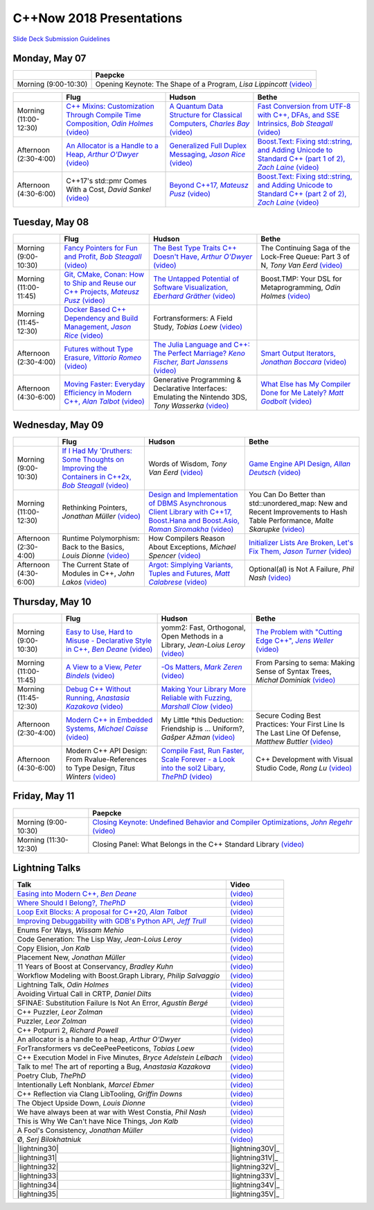 =========================
C++Now 2018 Presentations
=========================

|guidelines|_

.. |guidelines| replace:: Slide Deck Submission Guidelines
.. _guidelines: SLIDE_DECK_GUIDELINES.md


Monday, May 07
==============

+-----------------------+----------------------------+
|                       | Paepcke                    |
+=======================+============================+
| Morning (9:00-10:30)  | |monAM0pae|  |monAM0paeV|_ |
+-----------------------+----------------------------+

+-----------------------+----------------------------+----------------------------+----------------------------+
|                       | Flug                       | Hudson                     | Bethe                      |
+=======================+============================+============================+============================+
| Morning (11:00-12:30) | |monAM2flg|_ |monAM2flgV|_ | |monAM2hud|_ |monAM2hudV|_ | |monAM2bet|_ |monAM2betV|_ |
+-----------------------+----------------------------+----------------------------+----------------------------+
| Afternoon (2:30-4:00) | |monPM0flg|_ |monPM0flgV|_ | |monPM0hud|_ |monPM0hudV|_ | |monPM0bet|_ |monPM0betV|_ |
+-----------------------+----------------------------+----------------------------+----------------------------+
| Afternoon (4:30-6:00) | |monPM2flg|  |monPM2flgV|_ | |monPM2hud|_ |monPM2hudV|_ | |monPM2bet|_ |monPM2betV|_ |
+-----------------------+----------------------------+----------------------------+----------------------------+


Tuesday, May 08
===============

+-----------------------+----------------------------+----------------------------+----------------------------+
|                       | Flug                       | Hudson                     | Bethe                      |
+=======================+============================+============================+============================+
| Morning (9:00-10:30)  | |tueAM0flg|_ |tueAM0flgV|_ | |tueAM0hud|_ |tueAM0hudV|_ | |tueAM0bet|  |tueAM0betV|_ |
+-----------------------+----------------------------+----------------------------+----------------------------+
| Morning (11:00-11:45) | |tueAM2flg|_ |tueAM2flgV|_ | |tueAM2hud|_ |tueAM2hudV|_ | |tueAM2bet|  |tueAM2betV|_ |
+-----------------------+----------------------------+----------------------------+----------------------------+
| Morning (11:45-12:30) | |tueAM3flg|_ |tueAM3flgV|_ | |tueAM3hud|  |tueAM3hudV|_ |                            |
+-----------------------+----------------------------+----------------------------+----------------------------+
| Afternoon (2:30-4:00) | |tuePM0flg|_ |tuePM0flgV|_ | |tuePM0hud|_ |tuePM0hudV|_ | |tuePM0bet|_ |tuePM0betV|_ |
+-----------------------+----------------------------+----------------------------+----------------------------+
| Afternoon (4:30-6:00) | |tuePM2flg|_ |tuePM2flgV|_ | |tuePM2hud|  |tuePM2hudV|_ | |tuePM2bet|_ |tuePM2betV|_ |
+-----------------------+----------------------------+----------------------------+----------------------------+


Wednesday, May 09
=================

+-----------------------+----------------------------+----------------------------+----------------------------+
|                       | Flug                       | Hudson                     | Bethe                      |
+=======================+============================+============================+============================+
| Morning (9:00-10:30)  | |wedAM0flg|_ |wedAM0flgV|_ | |wedAM0hud|  |wedAM0hudV|_ | |wedAM0bet|_ |wedAM0betV|_ |
+-----------------------+----------------------------+----------------------------+----------------------------+
| Morning (11:00-12:30) | |wedAM2flg|  |wedAM2flgV|_ | |wedAM2hud|_ |wedAM2hudV|_ | |wedAM2bet|  |wedAM2betV|_ |
+-----------------------+----------------------------+----------------------------+----------------------------+
| Afternoon (2:30-4:00) | |wedPM0flg|  |wedPM0flgV|_ | |wedPM0hud|  |wedPM0hudV|_ | |wedPM0bet|_ |wedPM0betV|_ |
+-----------------------+----------------------------+----------------------------+----------------------------+
| Afternoon (4:30-6:00) | |wedPM2flg|  |wedPM2flgV|_ | |wedPM2hud|_ |wedPM2hudV|_ | |wedPM2bet|  |wedPM2betV|_ |
+-----------------------+----------------------------+----------------------------+----------------------------+


Thursday, May 10
================

+-----------------------+----------------------------+----------------------------+----------------------------+
|                       | Flug                       | Hudson                     | Bethe                      |
+=======================+============================+============================+============================+
| Morning (9:00-10:30)  | |thuAM0flg|_ |thuAM0flgV|_ | |thuAM0hud|  |thuAM0hudV|_ | |thuAM0bet|_ |thuAM0betV|_ |
+-----------------------+----------------------------+----------------------------+----------------------------+
| Morning (11:00-11:45) | |thuAM2flg|_ |thuAM2flgV|_ | |thuAM2hud|_ |thuAM2hudV|_ | |thuAM2bet|  |thuAM2betV|_ |
+-----------------------+----------------------------+----------------------------+----------------------------+
| Morning (11:45-12:30) | |thuAM3flg|_ |thuAM3flgV|_ | |thuAM3hud|_ |thuAM3hudV|_ |                            |
+-----------------------+----------------------------+----------------------------+----------------------------+
| Afternoon (2:30-4:00) | |thuPM0flg|_ |thuPM0flgV|_ | |thuPM0hud|  |thuPM0hudV|_ | |thuPM0bet|  |thuPM0betV|_ |
+-----------------------+----------------------------+----------------------------+----------------------------+
| Afternoon (4:30-6:00) | |thuPM2flg|  |thuPM2flgV|_ | |thuPM2hud|_ |thuPM2hudV|_ | |thuPM2bet|  |thuPM2betV|_ |
+-----------------------+----------------------------+----------------------------+----------------------------+


Friday, May 11
==============

+-----------------------+----------------------------+
|                       | Paepcke                    |
+=======================+============================+
| Morning (9:00-10:30)  | |friAM0pae|_ |friAM0paeV|_ |
+-----------------------+----------------------------+
| Morning (11:30-12:30) | |friAM2pae|  |friAM2paeV|_ |
+-----------------------+----------------------------+


Lightning Talks
===============

+------------------------+-------------------+
| Talk                   | Video             |
+========================+===================+
| |lightning00|_         | |lightning00V|_   |
+------------------------+-------------------+
| |lightning01|_         | |lightning01V|_   |
+------------------------+-------------------+
| |lightning02|_         | |lightning02V|_   |
+------------------------+-------------------+
| |lightning03|_         | |lightning03V|_   |
+------------------------+-------------------+
| |lightning04|          | |lightning04V|_   |
+------------------------+-------------------+
| |lightning05|          | |lightning05V|_   |
+------------------------+-------------------+
| |lightning06|          | |lightning06V|_   |
+------------------------+-------------------+
| |lightning07|          | |lightning07V|_   |
+------------------------+-------------------+
| |lightning08|          | |lightning08V|_   |
+------------------------+-------------------+
| |lightning09|          | |lightning09V|_   |
+------------------------+-------------------+
| |lightning10|          | |lightning10V|_   |
+------------------------+-------------------+
| |lightning11|          | |lightning11V|_   |
+------------------------+-------------------+
| |lightning12|          | |lightning12V|_   |
+------------------------+-------------------+
| |lightning13|          | |lightning13V|_   |
+------------------------+-------------------+
| |lightning14|          | |lightning14V|_   |
+------------------------+-------------------+
| |lightning16|          | |lightning16V|_   |
+------------------------+-------------------+
| |lightning17|          | |lightning17V|_   |
+------------------------+-------------------+
| |lightning19|          | |lightning19V|_   |
+------------------------+-------------------+
| |lightning20|          | |lightning20V|_   |
+------------------------+-------------------+
| |lightning21|          | |lightning21V|_   |
+------------------------+-------------------+
| |lightning22|          | |lightning22V|_   |
+------------------------+-------------------+
| |lightning23|          | |lightning23V|_   |
+------------------------+-------------------+
| |lightning24|          | |lightning24V|_   |
+------------------------+-------------------+
| |lightning25|          | |lightning25V|_   |
+------------------------+-------------------+
| |lightning26|          | |lightning26V|_   |
+------------------------+-------------------+
| |lightning27|          | |lightning27V|_   |
+------------------------+-------------------+
| |lightning28|          | |lightning28V|_   |
+------------------------+-------------------+
| |lightning29|          | |lightning29V|_   |
+------------------------+-------------------+
| |lightning30|          | |lightning30V|_   |
+------------------------+-------------------+
| |lightning31|          | |lightning31V|_   |
+------------------------+-------------------+
| |lightning32|          | |lightning32V|_   |
+------------------------+-------------------+
| |lightning33|          | |lightning33V|_   |
+------------------------+-------------------+
| |lightning34|          | |lightning34V|_   |
+------------------------+-------------------+
| |lightning35|          | |lightning35V|_   |
+------------------------+-------------------+


.. .. |tag| replace:: 
.. .. _tag: http://link.com/to/slides
.. .. |tagV| (video)
.. .. _tagV: http://link.com/to/video

.. Monday, May 07

.. |monAM0pae| replace:: Opening Keynote: The Shape of a Program, *Lisa Lippincott*
.. _monAM0pae: 
.. |monAM0paeV| replace:: (video)
.. _monAM0paeV: https://www.youtube.com/watch?v=QFIOE1jKv30

.. |monAM2flg| replace:: C++ Mixins: Customization Through Compile Time Composition, *Odin Holmes*
.. _monAM2flg: 
.. |monAM2flgV| replace:: (video)
.. _monAM2flgV: https://youtu.be/wWZi_wPyVvs
.. |monAM2hud| replace:: A Quantum Data Structure for Classical Computers, *Charles Bay*
.. _monAM2hud: 05-07-2018_monday/a_quantum_data_structure_for_classical_computers__charley_bay__cppnow_2018__05072018.pdf
.. |monAM2hudV| replace:: (video)
.. _monAM2hudV: https://youtu.be/Y2K82EVGxaI
.. |monAM2bet| replace:: Fast Conversion from UTF-8 with C++, DFAs, and SSE Intrinsics, *Bob Steagall*
.. _monAM2bet: 05-07-2018_monday/fast_conversion_from_utf8_with_cpp_dfas_and_sse_intrinsics__bob_steagall__cppnow_05072018.pdf
.. |monAM2betV| replace:: (video)
.. _monAM2betV: https://youtu.be/h5oczBeib_M


.. |monPM0flg| replace:: An Allocator is a Handle to a Heap, *Arthur O'Dwyer*
.. _monPM0flg: 05-07-2018_monday/an_allocator_is_a_handle_to_a_heap__arthur_o_dywer__cppnow_05072018.pdf
.. |monPM0flgV| replace:: (video)
.. _monPM0flgV: https://youtu.be/0MdSJsCTRkY
.. |monPM0hud| replace:: Generalized Full Duplex Messaging, *Jason Rice*
.. _monPM0hud: 05-07-2018_monday/generalized_full_duplex_messaging__jason_rice__cppnow_05072018.pdf
.. |monPM0hudV| replace:: (video)
.. _monPM0hudV: https://youtu.be/UalTAQmP3iE
.. |monPM0bet| replace:: Boost.Text: Fixing std::string, and Adding Unicode to Standard C++ (part 1 of 2), *Zach Laine*
.. _monPM0bet: 05-07-2018_monday/boost_text_fixing_std_string_and_adding_unicode_to_standard_cpp__zach_laine__cppnow_2018__05072018.pdf
.. |monPM0betV| replace:: (video)
.. _monPM0betV: https://youtu.be/944GjKxwMBo

.. |monPM2flg| replace:: C++17's std::pmr Comes With a Cost, *David Sankel*
.. _monPM2flg: 
.. |monPM2flgV| replace:: (video)
.. _monPM2flgV: https://youtu.be/FLbXjNrAjbc
.. |monPM2hud| replace:: Beyond C++17, *Mateusz Pusz*
.. _monPM2hud: 05-07-2018_monday/beyond_cpp17__mateusz_pusz__cppnow_05072018.pdf
.. |monPM2hudV| replace:: (video)
.. _monPM2hudV: https://youtu.be/y7PBciQp0B8
.. |monPM2bet| replace:: Boost.Text: Fixing std::string, and Adding Unicode to Standard C++ (part 2 of 2), *Zach Laine*
.. _monPM2bet: 05-07-2018_monday/boost_text_fixing_std_string_and_adding_unicode_to_standard_cpp__zach_laine__cppnow_2018__05072018.pdf
.. |monPM2betV| replace:: (video)
.. _monPM2betV: https://youtu.be/GJ2xMAqCZL8


.. Tuesday, May 08

.. |tueAM0flg| replace:: Fancy Pointers for Fun and Profit, *Bob Steagall*
.. _tueAM0flg: 05-08-2018_tuesday/fancy_pointers_for_fun_and_profit__bob_steagall__cppnow_05082018.pdf
.. |tueAM0flgV| replace:: (video)
.. _tueAM0flgV: https://youtu.be/Uwe2gXNMeG4
.. |tueAM0hud| replace:: The Best Type Traits C++ Doesn't Have, *Arthur O'Dwyer*
.. _tueAM0hud: 05-08-2018_tuesday/the_best_type_traits__arthur_o_dwyer__cppnow_05082018.pdf
.. |tueAM0hudV| replace:: (video)
.. _tueAM0hudV: https://youtu.be/MWBfmmg8-Yo
.. |tueAM0bet| replace:: The Continuing Saga of the Lock-Free Queue: Part 3 of N, *Tony Van Eerd*
.. _tueAM0bet: 
.. |tueAM0betV| replace:: (video)
.. _tueAM0betV: https://youtu.be/mu6XB-WRNxs

.. |tueAM2flg| replace:: Git, CMake, Conan: How to Ship and Reuse our C++ Projects, *Mateusz Pusz*
.. _tueAM2flg: 05-08-2018_tuesday/git_cmake_conan__how_to_ship_and_reuse_our_cpp_projects__mateusz_pusz__cppnow_05202018.pdf
.. |tueAM2flgV| replace:: (video)
.. _tueAM2flgV: https://youtu.be/6sWec7b0JIc
.. |tueAM2hud| replace:: The Untapped Potential of Software Visualization, *Eberhard Gräther*
.. _tueAM2hud: 05-08-2018_tuesday/the_untapped_potential_of_software_visualization__eberhard_graether__cppnow_05082018.pdf
.. |tueAM2hudV| replace:: (video)
.. _tueAM2hudV: https://youtu.be/2UmDvg5xv1U
.. |tueAM2bet| replace:: Boost.TMP: Your DSL for Metaprogramming, *Odin Holmes*
.. _tueAM2bet: 
.. |tueAM2betV| replace:: (video)
.. _tueAM2betV: https://youtu.be/WRTjLPJTcgA

.. |tueAM3flg| replace:: Docker Based C++ Dependency and Build Management, *Jason Rice*
.. _tueAM3flg: 05-08-2018_tuesday/cppdock__docker_based_cpp_dependency_and_build_management__jason_rice__cppnow_05082018.pdf
.. |tueAM3flgV| replace:: (video)
.. _tueAM3flgV: https://youtu.be/lmIc0MgWBEI
.. |tueAM3hud| replace:: Fortransformers: A Field Study, *Tobias Loew*
.. _tueAM3hud: 
.. |tueAM3hudV| replace:: (video)
.. _tueAM3hudV: https://youtu.be/9jGPe1S17R0

.. |tuePM0flg| replace:: Futures without Type Erasure, *Vittorio Romeo*
.. _tuePM0flg: 05-08-2018_tuesday/futures_without_type_erasure__vittorio_romeo__cppnow_05082018.pdf
.. |tuePM0flgV| replace:: (video)
.. _tuePM0flgV: https://youtu.be/Avvhs3PLP7o
.. |tuePM0hud| replace:: The Julia Language and C++: The Perfect Marriage? *Keno Fischer, Bart Janssens*
.. _tuePM0hud: 05-08-2018_tuesday/the_julia_language_and_cpp__bart_janssens__cppnow__05082018.pdf
.. |tuePM0hudV| replace:: (video)
.. _tuePM0hudV: https://youtu.be/hvnxY3NjHQ4
.. |tuePM0bet| replace:: Smart Output Iterators, *Jonathan Boccara*
.. _tuePM0bet: 05-08-2018_tuesday/smart_output_iterators__jonathan_boccara__cppnow_05082018.pdf
.. |tuePM0betV| replace:: (video)
.. _tuePM0betV: https://youtu.be/ZJA3-h7Ct_Y

.. |tuePM2flg| replace:: Moving Faster: Everyday Efficiency in Modern C++, *Alan Talbot*
.. _tuePM2flg: 05-08-2018_tuesday/moving_faster__everyday_efficiency_in_modern_cpp__cppnow_05082018.pdf
.. |tuePM2flgV| replace:: (video)
.. _tuePM2flgV: https://youtu.be/J9yVA341zrw
.. |tuePM2hud| replace:: Generative Programming & Declarative Interfaces: Emulating the Nintendo 3DS, *Tony Wasserka*
.. _tuePM2hud: 
.. |tuePM2hudV| replace:: (video)
.. _tuePM2hudV: https://youtu.be/1qGksJWsfow
.. |tuePM2bet| replace:: What Else has My Compiler Done for Me Lately? *Matt Godbolt*
.. _tuePM2bet: 05-08-2018_tuesday/what_else_has_my_compiler_done_for_me_lately__matt_godbolt__cppnow_05082018.pdf
.. |tuePM2betV| replace:: (video)
.. _tuePM2betV: https://youtu.be/nAbCKa0FzjQ
 

.. Wednesday, May 09

.. |wedAM0flg| replace:: If I Had My 'Druthers: Some Thoughts on Improving the Containers in C++2x, *Bob Steagall*
.. _wedAM0flg: 05-09-2018_wednesday/if_i_had_my__druthers__some_thoughts_on_improving_the_containers_in_cpp2x__bob_steagall__cppnow_05092018.pdf
.. |wedAM0flgV| replace:: (video)
.. _wedAM0flgV: https://youtu.be/bAE0qteS4Rk
.. |wedAM0hud| replace:: Words of Wisdom, *Tony Van Eerd*
.. _wedAM0hud: 
.. |wedAM0hudV| replace:: (video)
.. _wedAM0hudV: https://youtu.be/l2NsHY_ohHI
.. |wedAM0bet| replace:: Game Engine API Design, *Allan Deutsch*
.. _wedAM0bet: 
.. |wedAM0betV| replace:: (video)
.. _wedAM0betV: https://youtu.be/W3ViIBnTTKA

.. |wedAM2flg| replace:: Rethinking Pointers, *Jonathan Müller*
.. _wedAM2flg: 
.. |wedAM2flgV| replace:: (video)
.. _wedAM2flgV: https://youtu.be/kYiEvVEh6Tw
.. |wedAM2hud| replace:: Design and Implementation of DBMS Asynchronous Client Library with C++17, Boost.Hana and Boost.Asio, *Roman Siromakha*
.. _wedAM2hud: 05-09-2018_wednesday/design_and_implementation_of_dbms_asynchronous_client_library__roman_siromakha__cppnow_05092018.pdf
.. |wedAM2hudV| replace:: (video)
.. _wedAM2hudV: https://youtu.be/-1zbaxuUsMA
.. |wedAM2bet| replace:: You Can Do Better than std::unordered_map: New and Recent Improvements to Hash Table Performance, *Malte Skarupke*
.. _wedAM2bet: 
.. |wedAM2betV| replace:: (video)
.. _wedAM2betV: https://youtu.be/M2fKMP47slQ

.. |wedPM0flg| replace:: Runtime Polymorphism: Back to the Basics, *Louis Dionne*
.. _wedPM0flg: 
.. |wedPM0flgV| replace:: (video)
.. _wedPM0flgV: https://youtu.be/OtU51Ytfe04
.. |wedPM0hud| replace:: How Compilers Reason About Exceptions, *Michael Spencer*
.. _wedPM0hud: 
.. |wedPM0hudV| replace:: (video)
.. _wedPM0hudV: https://youtu.be/C4gpj-MDstY
.. |wedPM0bet| replace:: Initializer Lists Are Broken, Let's Fix Them, *Jason Turner*
.. _wedPM0bet: 05-09-2018_wednesday/initializer_lists_are_broken__jason_turner__cppnow_05092018.pdf
.. |wedPM0betV| replace:: (video)
.. _wedPM0betV: https://youtu.be/sSlmmZMFsXQ

.. |wedPM2flg| replace:: The Current State of Modules in C++, *John Lakos*
.. _wedPM2flg: 
.. |wedPM2flgV| replace:: (video)
.. _wedPM2flgV: https://youtu.be/EglLjioQ9x0
.. |wedPM2hud| replace:: Argot: Simplying Variants, Tuples and Futures, *Matt Calabrese*
.. _wedPM2hud: 05-09-2018_wednesday/argot_simplifying_variants_tuples_and_futures__matt_calabrese__cppnow_05092018.pdf
.. |wedPM2hudV| replace:: (video)
.. _wedPM2hudV: https://youtu.be/pKVCB_Bzalk
.. |wedPM2bet| replace:: Optional(al) is Not A Failure, *Phil Nash*
.. _wedPM2bet: 
.. |wedPM2betV| replace:: (video)
.. _wedPM2betV: https://youtu.be/OsRty0KNDZ0

.. Thursday, May 10

.. |thuAM0flg| replace:: Easy to Use, Hard to Misuse - Declarative Style in C++, *Ben Deane*
.. _thuAM0flg: 05-10-2018_thursday/easy_to_use_hard_to_misuse__declarative_style_in_cpp__ben_deane__cppnow_05102018.pdf
.. |thuAM0flgV| replace:: (video)
.. _thuAM0flgV: https://youtu.be/2ouxETt75R4
.. |thuAM0hud| replace:: yomm2: Fast, Orthogonal, Open Methods in a Library, *Jean-Loius Leroy*
.. _thuAM0hud: 
.. |thuAM0hudV| replace:: (video)
.. _thuAM0hudV: https://youtu.be/rm82LBpyXjM
.. |thuAM0bet| replace:: The Problem with "Cutting Edge C++", *Jens Weller*
.. _thuAM0bet: 05-10-2018_thursday/the_problem_with_cutting_edge_cpp__jens_weller__cppnow_05102018.pdf
.. |thuAM0betV| replace:: (video)
.. _thuAM0betV: https://youtu.be/T7RhxjB5sSg

.. |thuAM2flg| replace:: A View to a View, *Peter Bindels*
.. _thuAM2flg: 05-10-2018_thursday/a_view_to_a_view__peter_bindles__cppnow_05102018.pdf
.. |thuAM2flgV| replace:: (video)
.. _thuAM2flgV: https://youtu.be/T1WjKvLJGxg
.. |thuAM2hud| replace:: -Os Matters, *Mark Zeren*
.. _thuAM2hud: 05-10-2018_thursday/os_matters__mark_zeren__cppnow_05102018.pdf
.. |thuAM2hudV| replace:: (video)
.. _thuAM2hudV: https://youtu.be/vGV5u1nxqd8
.. |thuAM2bet| replace:: From Parsing to sema: Making Sense of Syntax Trees, *Michał Dominiak*
.. _thuAM2bet: 
.. |thuAM2betV| replace:: (video)
.. _thuAM2betV: https://youtu.be/YiGbMdIMAr4

.. |thuAM3flg| replace:: Debug C++ Without Running, *Anastasia Kazakova*
.. _thuAM3flg: 05-10-2018_thursday/debug_cpp_w_o_running__anastasia_kazakova__cppnow_05102018.pdf
.. |thuAM3flgV| replace:: (video)
.. _thuAM3flgV: https://youtu.be/8-tmVEong2k
.. |thuAM3hud| replace:: Making Your Library More Reliable with Fuzzing, *Marshall Clow*
.. _thuAM3hud: 05-10-2018_thursday/making_your_library_more_reliable_with_fuzzing__marshall_clow__cppnow_05182018.pdf
.. |thuAM3hudV| replace:: (video)
.. _thuAM3hudV: https://youtu.be/LlLJRHToyUk

.. |thuPM0flg| replace:: Modern C++ in Embedded Systems, *Michael Caisse*
.. _thuPM0flg: 05-10-2018_thursday/modern_cpp_in_an_embedded_world__michael_caisse__cpnow_05102018.pdf
.. |thuPM0flgV| replace:: (video)
.. _thuPM0flgV: https://youtu.be/c9Xt6Me3mJ4
.. |thuPM0hud| replace:: My Little \*this Deduction: Friendship is ... Uniform?, *Gašper Ažman*
.. _thuPM0hud: 
.. |thuPM0hudV| replace:: (video)
.. _thuPM0hudV: https://www.youtube.com/watch?v=yB4E-SzQPdI
.. |thuPM0bet| replace:: Secure Coding Best Practices: Your First Line Is The Last Line Of Defense, *Matthew Buttler*
.. _thuPM0bet: 
.. |thuPM0betV| replace:: (video)
.. _thuPM0betV: https://youtu.be/oW3rRfjWwUE

.. |thuPM2flg| replace:: Modern C++ API Design: From Rvalue-References to Type Design, *Titus Winters*
.. _thuPM2flg: 
.. |thuPM2flgV| replace:: (video)
.. _thuPM2flgV: https://youtu.be/2UmDvg5xv1U
.. |thuPM2hud| replace:: Compile Fast, Run Faster, Scale Forever - a Look into the sol2 Libary, *ThePhD*
.. _thuPM2hud: 05-10-2018_thursday/compile_fast_run_faster_scale_forever__a_look_into_the_sol2_library__thephd__cppnow_05102018.pdf
.. |thuPM2hudV| replace:: (video)
.. _thuPM2hudV: https://youtu.be/0Lwy4_sKeJM
.. |thuPM2bet| replace:: C++ Development with Visual Studio Code, *Rong Lu*
.. _thuPM2bet: 
.. |thuPM2betV| replace:: (video)
.. _thuPM2betV: https://youtu.be/-erXR6k9TeE


.. Friday, May 11

.. |friAM0pae| replace:: Closing Keynote: Undefined Behavior and Compiler Optimizations, *John Regehr*
.. _friAM0pae: 05-11-2018_friday/undefined_behavior_and_compiler_optimizations__john_regehr__cppnow__05112018.pdf
.. |friAM0paeV| replace:: (video)
.. _friAM0paeV: https://youtu.be/AeEwxtEOgH0

.. |friAM2pae| replace:: Closing Panel: What Belongs in the C++ Standard Library
.. _friAM2pae: 
.. |friAM2paeV| replace:: (video)
.. _friAM2paeV: https://youtu.be/McpMfeEJf2w


.. Lightning Talks

.. |lightning00| replace:: Easing into Modern C++, *Ben Deane*
.. _lightning00: lightning_talks/easing_into_modern_cpp__ben_deane__cppnow_05072018.pdf
.. |lightning00V| replace:: (video)
.. _lightning00V: https://youtu.be/lheIZOdAYD4

.. |lightning01| replace:: Where Should I Belong?, *ThePhD*
.. _lightning01: lightning_talks/we_are_glad_you_are_here__jeanheyd_meneide__cppnow_05072018.pdf
.. |lightning01V| replace:: (video)
.. _lightning01V: https://youtu.be/Vl8OK1hDYUg

.. |lightning02| replace:: Loop Exit Blocks: A proposal for C++20, *Alan Talbot*
.. _lightning02: lightning_talks/loop_exit__alan_talbot__cppnow_05072018.pdf
.. |lightning02V| replace:: (video)
.. _lightning02V: https://youtu.be/4s3E8yVtSXE

.. |lightning03| replace:: Improving Debuggability with GDB's Python API, *Jeff Trull*
.. _lightning03: lightning_talks/improving_debuggability_with_gdbs_python_api__jeff_trull__cppnow_05072018.pdf
.. |lightning03V| replace:: (video)
.. _lightning03V: https://youtu.be/mLPp1x_1h3g

.. |lightning04| replace:: Enums For Ways, *Wissam Mehio*
.. _lightning04: 
.. |lightning04V| replace:: (video)
.. _lightning04V: https://youtu.be/pknpnYA9pI0

.. |lightning05| replace:: Code Generation: The Lisp Way, *Jean-Loius Leroy*
.. _lightning05: 
.. |lightning05V| replace:: (video)
.. _lightning05V: https://youtu.be/bT11fx2BpEc

.. |lightning06| replace:: Copy Elision, *Jon Kalb*
.. _lightning06: 
.. |lightning06V| replace:: (video)
.. _lightning06V: https://youtu.be/fSB57PiXpRw

.. |lightning07| replace:: Placement New, *Jonathan Müller*
.. _lightning07: 
.. |lightning07V| replace:: (video)
.. _lightning07V: https://youtu.be/kyK1lTwADYg

.. |lightning08| replace:: 11 Years of Boost at Conservancy, *Bradley Kuhn*
.. _lightning08: 
.. |lightning08V| replace:: (video)
.. _lightning08V: https://youtu.be/CBl4UsbUjNU

.. |lightning09| replace:: Workflow Modeling with Boost.Graph Library, *Philip Salvaggio*
.. _lightning09: 
.. |lightning09V| replace:: (video)
.. _lightning09V: https://youtu.be/OLP6HWpBkXM

.. |lightning10| replace:: Lightning Talk, *Odin Holmes*
.. _lightning10: 
.. |lightning10V| replace:: (video)
.. _lightning10V: https://youtu.be/RMvazscApWw

.. |lightning11| replace:: Avoiding Virtual Call in CRTP, *Daniel Dilts*
.. _lightning11: 
.. |lightning11V| replace:: (video)
.. _lightning11V: https://youtu.be/0hy3DhE5pIo

.. |lightning12| replace:: SFINAE: Substitution Failure Is Not An Error, *Agustín Bergé*
.. _lightning12: 
.. |lightning12V| replace:: (video)
.. _lightning12V: https://youtu.be/40HTly0lt4s

.. |lightning13| replace:: C++ Puzzler, *Leor Zolman*
.. _lightning13: 
.. |lightning13V| replace:: (video)
.. _lightning13V: https://youtu.be/kLZRDT3XHmc

.. |lightning14| replace:: Puzzler, *Leor Zolman*
.. _lightning14: 
.. |lightning14V| replace:: (video)
.. _lightning14V: https://youtu.be/_1kXvS_A3hc

.. |lightning16| replace:: C++ Potpurri 2, *Richard Powell*
.. _lightning16: 
.. |lightning16V| replace:: (video)
.. _lightning16V: https://youtu.be/J--cJlhYEAI

.. |lightning17| replace:: An allocator is a handle to a heap, *Arthur O'Dwyer*
.. _lightning17: 
.. |lightning17V| replace:: (video)
.. _lightning17V: https://youtu.be/j9HsT7o8Suc

.. |lightning19| replace:: ForTransformers vs deCeePeePeeticons, *Tobias Loew*
.. _lightning19: 
.. |lightning19V| replace:: (video)
.. _lightning19V: https://youtu.be/YBqYHtf9Sw0

.. |lightning20| replace:: C++ Execution Model in Five Minutes, *Bryce Adelstein Lelbach*
.. _lightning20: 
.. |lightning20V| replace:: (video)
.. _lightning20V: https://youtu.be/lrG0C1Ugdz4

.. |lightning21| replace:: Talk to me! The art of reporting a Bug, *Anastasia Kazakova*
.. _lightning21: 
.. |lightning21V| replace:: (video)
.. _lightning21V: https://youtu.be/0R-WJ3-2W2M

.. |lightning22| replace:: Poetry Club, *ThePhD*
.. _lightning22: lightning_talks/poetry__jeanheyd_meneide__cppnow_05072018.pdf
.. |lightning22V| replace:: (video)
.. _lightning22V: https://youtu.be/EG5v7CSmO3s

.. |lightning23| replace:: Intentionally Left Nonblank, *Marcel Ebmer*
.. _lightning23: 
.. |lightning23V| replace:: (video)
.. _lightning23V: https://youtu.be/0_k-2Nil2XI

.. |lightning24| replace:: C++ Reflection via Clang LibTooling, *Griffin Downs*
.. _lightning24: 
.. |lightning24V| replace:: (video)
.. _lightning24V: https://youtu.be/cj3dL_ngCBk

.. |lightning25| replace:: The Object Upside Down, *Louis Dionne*
.. _lightning25: 
.. |lightning25V| replace:: (video)
.. _lightning25V: https://youtu.be/yTb6xz_FSkY

.. |lightning26| replace:: We have always been at war with West Constia, *Phil Nash*
.. _lightning26: 
.. |lightning26V| replace:: (video)
.. _lightning26V: https://youtu.be/Ci4xOvOvAWo

.. |lightning27| replace:: This is Why We Can't have Nice Things, *Jon Kalb*
.. _lightning27: 
.. |lightning27V| replace:: (video)
.. _lightning27V: https://youtu.be/fovPSk8ixK4

.. |lightning28| replace:: A Fool's Consistency, *Jonathan Müller*
.. _lightning28: 
.. |lightning28V| replace:: (video)
.. _lightning28V: https://youtu.be/_27NHB1OlNI

.. |lightning29| replace:: Ø, *Serj Bilokhatniuk*
.. _lightning29: 
.. |lightning29V| replace:: (video)
.. _lightning29V: https://youtu.be/6uon_MtpcwE

